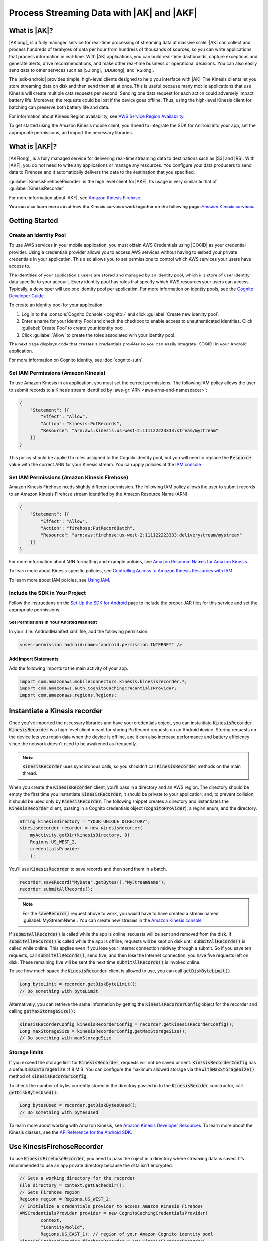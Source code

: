 .. Copyright 2010-2017 Amazon.com, Inc. or its affiliates. All Rights Reserved.

   This work is licensed under a Creative Commons Attribution-NonCommercial-ShareAlike 4.0
   International License (the "License"). You may not use this file except in compliance with the
   License. A copy of the License is located at http://creativecommons.org/licenses/by-nc-sa/4.0/.

   This file is distributed on an "AS IS" BASIS, WITHOUT WARRANTIES OR CONDITIONS OF ANY KIND,
   either express or implied. See the License for the specific language governing permissions and
   limitations under the License.

.. highlight:: java

##########################################
Process Streaming Data with |AK| and |AKF|
##########################################

What is |AK|?
=============

|AKlong|_ is a fully managed service for real-time processing of streaming data at massive scale.
|AK| can collect and process hundreds of terabytes of data per hour from hundreds of thousands of
sources, so you can write applications that process information in real-time. With |AK|
applications, you can build real-time dashboards, capture exceptions and generate alerts, drive
recommendations, and make other real-time business or operational decisions. You can also easily
send data to other services such as |S3long|, |DDBlong|, and |RSlong|.

The |sdk-android| provides simple, high-level clients designed to help you interface with |AK|. The
Kinesis clients let you store streaming data on disk and then send them all at once.  This is useful
because many mobile applications that use Kinesis will create multiple data requests per second.
Sending one data request for each action could adversely impact battery life. Moreover, the requests
could be lost if the device goes offline. Thus, using the high-level Kinesis client for batching can
preserve both battery life and data.

For information about Kinesis Region availability, see  `AWS Service Region Availability
<http://aws.amazon.com/about-aws/global-infrastructure/regional-product-services/>`_.

To get started using the Amazon Kinesis mobile client, you'll need to integrate the SDK for Android
into your app, set the appropriate permissions, and import the necessary libraries.


What is |AKF|?
==============

|AKFlong|_ is a fully managed service for delivering real-time streaming data to destinations such
as |S3| and |RS|. With |AKF|, you do not need to write any applications or manage any resources. You
configure your data producers to send data to Firehose and it automatically delivers the data to the
destination that you specified.

:guilabel:`KinesisFirehoseRecorder` is the high level client for |AKF|. Its usage is very similar to
that of :guilabel:`KinesisRecorder`.

For more information about |AKF|, see `Amazon Kinesis Firehose
<http://docs.aws.amazon.com/firehose/latest/dev/what-is-this-service.html>`_.

You can also learn more about how the Kinesis services work together on the following page: `Amazon
Kinesis services <http://aws.amazon.com/kinesis/>`_.

Getting Started
===============

Create an Identity Pool
-----------------------

To use AWS services in your mobile application, you must obtain AWS Credentials using |COGID| as
your credential provider. Using a credentials provider allows you to access AWS services without
having to embed your private credentials in your application. This also allows you to set
permissions to control which AWS services your users have access to.

The identities of your application's users are stored and managed by an identity pool, which is a
store of user identity data specific to your account. Every identity pool has roles that specify
which AWS resources your users can access. Typically, a developer will use one identity pool per
application. For more information on identity pools, see the `Cognito Developer Guide
<http://docs.aws.amazon.com/cognito/devguide/identity/identity-pools/>`_.

To create an identity pool for your application:

#. Log in to the :console:`Cognito Console <cognito>` and click :guilabel:`Create new identity
   pool`.

#. Enter a name for your Identity Pool and check the checkbox to enable access to unauthenticated
   identities. Click :guilabel:`Create Pool` to create your identity pool.

#. Click :guilabel:`Allow` to create the roles associated with your identity pool.

The next page displays code that creates a credentials provider so you can easily integrate |COGID|
in your Android application.

For more information on Cognito Identity, see :doc:`cognito-auth`.


Set IAM Permissions (Amazon Kinesis)
------------------------------------

To use Amazon Kinesis in an application, you must set the correct permissions. The following IAM
policy allows the user to submit records to a Kinesis stream identified by :aws-gr:`ARN
<aws-arns-and-namespaces>`:

.. code-block:: java

    {
        "Statement": [{
            "Effect": "Allow",
            "Action": "kinesis:PutRecords",
            "Resource": "arn:aws:kinesis:us-west-2:111122223333:stream/mystream"
        }]
    }

This policy should be applied to roles assigned to the Cognito identity pool, but you will need to
replace the :code:`Resource` value with the correct ARN for your Kinesis stream. You can apply
policies at the `IAM console <https://console.aws.amazon.com/iam/>`_.


Set IAM Permissions (Amazon Kinesis Firehose)
---------------------------------------------

Amazon Kinesis Firehose needs slightly different permission. The following IAM policy allows the
user to submit records to an Amazon Kinesis Firehose stream identified by the Amazon Resource Name
(ARN):

.. code-block:: java

    {
        "Statement": [{
            "Effect": "Allow",
            "Action": "firehose:PutRecordBatch",
            "Resource": "arn:aws:firehose:us-west-2:111122223333:deliverystream/mystream"
        }]
    }

For more information about ARN formatting and example policies, see `Amazon Resource Names for
Amazon Kinesis
<http://docs.aws.amazon.com/kinesis/latest/dev/kinesis-using-iam.html#kinesis-using-iam-arn-format>`_.

To learn more about Kinesis-specific policies, see
`Controlling Access to Amazon Kinesis Resources with IAM
<http://docs.aws.amazon.com/kinesis/latest/dev/kinesis-using-iam.html>`_.

To learn more about IAM policies, see `Using IAM
<http://docs.aws.amazon.com/IAM/latest/UserGuide/IAM_Introduction.html>`_.

Include the SDK in Your Project
-------------------------------

Follow the instructions on the `Set Up the SDK for Android
<http://docs.aws.amazon.com/mobile/sdkforandroid/developerguide/setup.html>`_ page to include the
proper JAR files for this service and set the appropriate permissions.

Set Permissions in Your Android Manifest
~~~~~~~~~~~~~~~~~~~~~~~~~~~~~~~~~~~~~~~~

In your :file:`AndroidManifest.xml` file, add the following permission:

.. code-block:: java

    <uses-permission android:name="android.permission.INTERNET" />

Add Import Statements
~~~~~~~~~~~~~~~~~~~~~

Add the following imports to the main activity of your app.

.. code-block:: java

    import com.amazonaws.mobileconnectors.kinesis.kinesisrecorder.*;
    import com.amazonaws.auth.CognitoCachingCredentialsProvider;
    import com.amazonaws.regions.Regions;

Instantiate a Kinesis recorder
==============================

Once you've imported the necessary libraries and have your credentials object, you can instantiate
:code:`KinesisRecorder`. :code:`KinesisRecorder` is a high-level client meant for storing PutRecord
requests on an Android device. Storing requests on the device lets you retain data when the device
is offline, and it can also increase performance and battery efficiency since the network doesn't
need to be awakened as frequently.

.. note:: :code:`KinesisRecorder` uses synchronous calls, so you shouldn't call
   :code:`KinesisRecorder` methods on the main thread.

When you create the :code:`KinesisRecorder` client, you'll pass in a directory and an AWS region.
The directory should be empty the first time you instantiate :code:`KinesisRecorder`; it should be
private to your application; and, to prevent collision, it should be used only by
:code:`KinesisRecorder`.  The following snippet creates a directory and instantiates the
:code:`KinesisRecorder` client, passing in a Cognito credentials object (:code:`cognitoProvider`), a
region enum, and the directory.

.. code-block:: java

    String kinesisDirectory = "YOUR_UNIQUE_DIRECTORY";
    KinesisRecorder recorder = new KinesisRecorder(
        myActivity.getDir(kinesisDirectory, 0)
        Regions.US_WEST_2,
        credentialsProvider
        );

You'll use :code:`KinesisRecorder` to save records and then send them in a batch.

.. code-block:: java

    recorder.saveRecord("MyData".getBytes(),"MyStreamName");
    recorder.submitAllRecords();

.. note:: For the :code:`saveRecord()` request above to work, you would have to have created a
   stream named :guilabel:`MyStreamName`. You can create new streams in the `Amazon Kinesis console
   <https://console.aws.amazon.com/kinesis>`_.

If :code:`submitAllRecords()` is called while the app is online, requests will be sent and removed
from the disk. If :code:`submitAllRecords()` is called while the app is offline, requests will be
kept on disk until :code:`submitAllRecords()` is called while online. This applies even if you lose
your internet connection midway through a submit. So if you save ten requests, call
:code:`submitAllRecords()`, send five, and then lose the Internet connection, you have five requests
left on disk. These remaining five will be sent the next time :code:`submitAllRecords()` is invoked
online.

To see how much space the :code:`KinesisRecorder` client is allowed to use, you can call
:code:`getDiskByteLimit()`.

.. code-block:: java

    Long byteLimit = recorder.getDiskByteLimit();
    // Do something with byteLimit

Alternatively, you can retrieve the same information by getting the :code:`KinesisRecorderConfig`
object for the recorder and calling :code:`getMaxStorageSize():`

.. code-block:: java

    KinesisRecorderConfig kinesisRecorderConfig = recorder.getKinesisRecorderConfig();
    Long maxStorageSize = kinesisRecorderConfig.getMaxStorageSize();
    // Do something with maxStorageSize

Storage limits
--------------

If you exceed the storage limit for :code:`KinesisRecorder`, requests will not be saved or sent.
:code:`KinesisRecorderConfig` has a default :code:`maxStorageSize` of 8 MiB. You can configure the
maximum allowed storage via the :code:`withMaxStorageSize()` method of
:code:`KinesisRecorderConfig`.

To check the number of bytes currently stored in the directory passed in to the
:code:`KinesisRecoder` constructor, call :code:`getDiskBytesUsed()`:

.. code-block:: java

    Long bytesUsed = recorder.getDiskBytesUsed();
    // Do something with bytesUsed

To learn more about working with Amazon Kinesis, see `Amazon Kinesis Developer Resources
<http://aws.amazon.com/kinesis/developer-resources/>`_. To learn more about the Kinesis classes, see
the `API Reference for the Android SDK <http://docs.aws.amazon.com/AWSAndroidSDK/latest/javadoc/>`_.


Use KinesisFirehoseRecorder
===========================

To use :code:`KinesisFirehoseRecorder`, you need to pass the object in a directory where streaming
data is saved. It’s recommended to use an app private directory because the data isn’t encrypted.

.. code-block:: java

    // Gets a working directory for the recorder
    File directory = context.getCachedDir();
    // Sets Firehose region
    Regions region = Regions.US_WEST_2;
    // Initialize a credentials provider to access Amazon Kinesis Firehose
    AWSCredentialsProvider provider = new CognitoCachingCredentialsProvider(
            context,
            "identityPoolId",
            Regions.US_EAST_1); // region of your Amazon Cognito identity pool
    KinesisFirehoseRecorder firehoseRecorder = new KinesisFirehoseRecorder(
            directory, region, provider);

    // Start to save data, either a String or a byte array
    firehoseRecorder.saveRecord("Hello world!\n");
    firehoseRecorder.saveRecord("Streaming data to Amazon S3 via Amazon Kinesis Firehose is easy.\n");

    // Send previously saved data to Amazon Kinesis Firehose
    // Note: submitAllRecords() makes network calls, so wrap it in an AsyncTask.
    new AsyncTask<Void, Void, Void>() {
        @Override
        protected Void doInBackground(Void... v) {
            try {
                firehoseRecorder.submitAllRecords();
            } catch (AmazonClientException ace) {
                // handle error
            }
        }
    }.execute();

To learn more about working with Amazon Kinesis Firehose, see `Amazon Kinesis Firehose
<http://docs.aws.amazon.com/firehose/latest/dev/what-is-this-service.html>`_.

To learn more about the Kinesis Firehose classes, see the `API Reference for the Android SDK
<http://docs.aws.amazon.com/AWSAndroidSDK/latest/javadoc/>`_.

